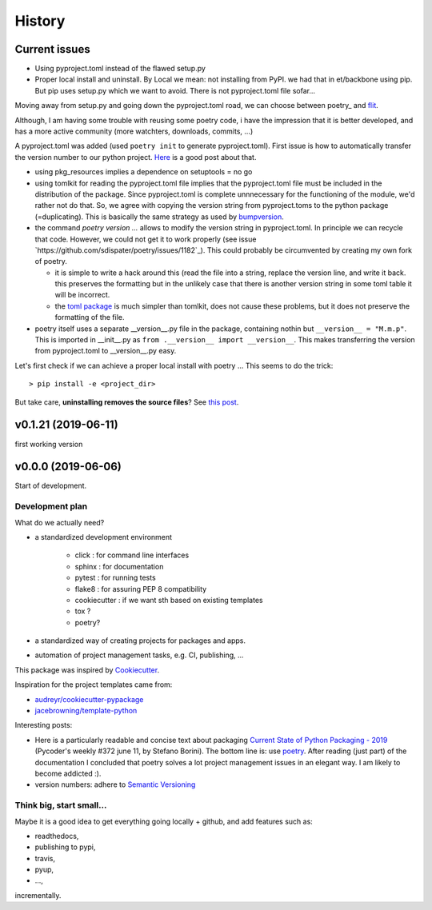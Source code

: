 History
=======

Current issues
**************

* Using pyproject.toml instead of the flawed setup.py

* Proper local install and uninstall. By Local we mean: not installing from PyPI.
  we had that in et/backbone using pip. But pip uses setup.py which we want to
  avoid. There is not pyproject.toml file sofar... 
  
Moving away from setup.py and going down the pyproject.toml road, we can choose 
between poetry_ and flit_.
  
.. _poetry: https://github.com/sdispater/poetry  
.. _flit: https://github.com/takluyver/flit  

Although, I am having some trouble with reusing some poetry code, i have the
impression that it is better developed, and has a more active community 
(more watchters, downloads, commits, ...)

A pyproject.toml was added (used ``poetry init`` to generate pyproject.toml). 
First issue is how to automatically transfer the version number to our python 
project. `Here <https://github.com/sdispater/poetry/issues/273>`_
is a good post about that. 
  
* using pkg_resources implies a dependence on setuptools = no go
* using tomlkit for reading the pyproject.toml file implies that the 
  pyproject.toml file must be included in the distribution of the 
  package. Since pyproject.toml is complete unnnecessary for the functioning  
  of the module, we'd rather not do that. So, we agree with copying the version
  string from pyproject.toms to the python package (=duplicating). This is 
  basically the same strategy as used by 
  `bumpversion <https://pypi.org/project/bumpversion/>`_.
  
* the command `poetry version ...` allows to modify the version string in 
  pyproject.toml. In principle we can recycle that code. However, we could not 
  get it to work properly (see issue `https://github.com/sdispater/poetry/issues/1182`_).
  This could probably be circumvented by creating my own fork of poetry.
  
  * it is simple to write a hack around this (read the file into a string, 
    replace the version line, and write it back. this preserves the formatting
    but in the unlikely case that there is another version string in some toml table
    it will be incorrect.
  * the `toml package <https://pypi.org/project/toml/>`_ is much simpler than tomlkit, does 
    not cause these problems, but it does not preserve the formatting  of the file.
    
* poetry itself uses a separate __version__.py file in the package, containing 
  nothin but ``__version__ = "M.m.p"``. This is imported in __init__.py as 
  ``from .__version__ import __version__``. This makes transferring the version
  from pyproject.toml to __version__.py easy.
  
Let's first check if we can achieve a proper local install with poetry ...
This seems to do the trick::

    > pip install -e <project_dir>
    
But take care, **uninstalling removes the source files**? 
See `this post <https://stackoverflow.com/questions/17346619/how-to-uninstall-editable-packages-with-pip-installed-with-e>`_.

v0.1.21 (2019-06-11)
********************

first working version

v0.0.0 (2019-06-06)
*******************

Start of development.

Development plan
----------------

What do we actually need?

* a standardized development environment

   * click : for command line interfaces
   * sphinx : for documentation
   * pytest : for running tests
   * flake8 : for assuring PEP 8 compatibility
   * cookiecutter : if we want sth based on existing templates
   * tox ?
   * poetry?
* a standardized way of creating projects for packages and apps.
* automation of project management tasks, e.g. CI, publishing, ... 
   
This package was inspired by
`Cookiecutter <https://github.com/audreyr/cookiecutter>`_.
 
Inspiration for the project templates came from: 

* `audreyr/cookiecutter-pypackage <https://github.com/audreyr/cookiecutter-pypackage>`_
* `jacebrowning/template-python <https://github.com/jacebrowning/template-python>`_

Interesting posts:

* Here is a particularly readable and concise text about packaging 
  `Current State of Python Packaging - 2019 <https://stefanoborini.com/current-status-of-python-packaging/>`_
  (Pycoder's weekly #372 june 11, by Stefano Borini). The bottom line is: use 
  `poetry <https://poetry.eustace.io>`_. After reading (just part) of the documentation
  I concluded that poetry solves a lot project management issues in an elegant way.
  I am likely to become addicted :).
* version numbers: adhere to `Semantic Versioning <https://semver.org>`_

Think big, start small...
-------------------------
Maybe it is a good idea to get everything going locally + github, and add 
features such as:

* readthedocs,
* publishing to pypi,  
* travis,
* pyup, 
* ..., 

incrementally.
